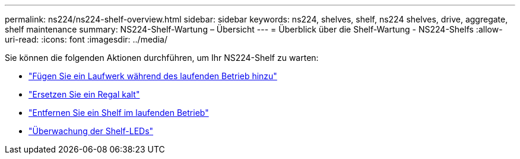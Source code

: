 ---
permalink: ns224/ns224-shelf-overview.html 
sidebar: sidebar 
keywords: ns224, shelves, shelf, ns224 shelves, drive, aggregate, shelf maintenance 
summary: NS224-Shelf-Wartung – Übersicht 
---
= Überblick über die Shelf-Wartung - NS224-Shelfs
:allow-uri-read: 
:icons: font
:imagesdir: ../media/


[role="lead"]
Sie können die folgenden Aktionen durchführen, um Ihr NS224-Shelf zu warten:

* link:hot-add-drive.html["Fügen Sie ein Laufwerk während des laufenden Betrieb hinzu"]
* link:cold-replace-shelf.html["Ersetzen Sie ein Regal kalt"]
* link:hot-remove-shelf.html["Entfernen Sie ein Shelf im laufenden Betrieb"]
* link:service-monitor-leds.html["Überwachung der Shelf-LEDs"]

